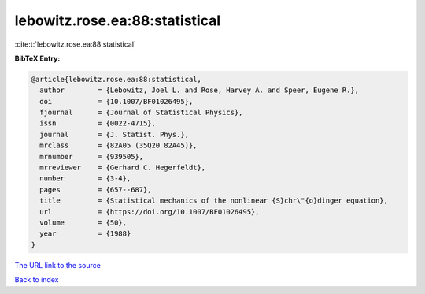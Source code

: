 lebowitz.rose.ea:88:statistical
===============================

:cite:t:`lebowitz.rose.ea:88:statistical`

**BibTeX Entry:**

.. code-block:: bibtex

   @article{lebowitz.rose.ea:88:statistical,
     author        = {Lebowitz, Joel L. and Rose, Harvey A. and Speer, Eugene R.},
     doi           = {10.1007/BF01026495},
     fjournal      = {Journal of Statistical Physics},
     issn          = {0022-4715},
     journal       = {J. Statist. Phys.},
     mrclass       = {82A05 (35Q20 82A45)},
     mrnumber      = {939505},
     mrreviewer    = {Gerhard C. Hegerfeldt},
     number        = {3-4},
     pages         = {657--687},
     title         = {Statistical mechanics of the nonlinear {S}chr\"{o}dinger equation},
     url           = {https://doi.org/10.1007/BF01026495},
     volume        = {50},
     year          = {1988}
   }

`The URL link to the source <https://doi.org/10.1007/BF01026495>`__


`Back to index <../By-Cite-Keys.html>`__
